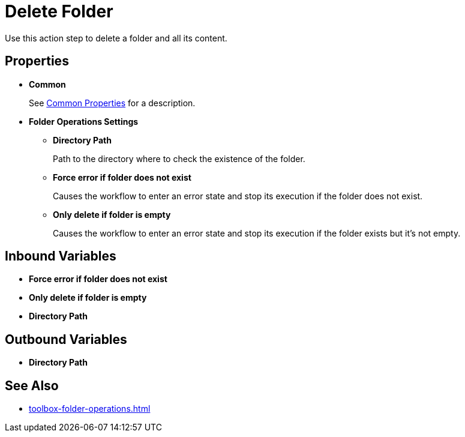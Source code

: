 = Delete Folder 

Use this action step to delete a folder and all its content. 

== Properties 

* *Common* 
+
See xref:common-properties.adoc[Common Properties] for a description.  

* *Folder Operations Settings* 
** *Directory Path* 
+
Path to the directory where to check the existence of the folder. 
** *Force error if folder does not exist* 
+
Causes the workflow to enter an error state and stop its execution if the folder does not exist. 
** *Only delete if folder is empty* 
+
Causes the workflow to enter an error state and stop its execution if the folder exists but it's not empty.  

== Inbound Variables 

* *Force error if folder does not exist* 
* *Only delete if folder is empty* 
* *Directory Path* 

== Outbound Variables 

* *Directory Path*

== See Also 

* xref:toolbox-folder-operations.adoc[]